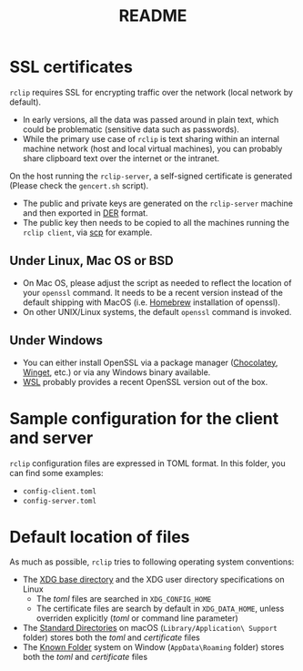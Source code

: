 #+TITLE: README

* SSL certificates

=rclip= requires SSL for encrypting traffic over the network (local network by default).
- In early versions, all the data was passed around in plain text, which could be problematic (sensitive data such as passwords).
- While the primary use case of =rclip= is text sharing within an internal machine network (host and local virtual machines), you can probably share clipboard text over the internet or the intranet.
  
On the host running the =rclip-server=, a self-signed certificate is generated (Please check the =gencert.sh= script).
- The public and private keys are generated on the =rclip-server= machine and then exported in [[https://wiki.openssl.org/index.php/DER][DER]] format.
- The public key then needs to be copied to all the machines running the =rclip client=, via [[https://linux.die.net/man/1/scp][scp]] for example.

** Under Linux, Mac OS or BSD
- On Mac OS, please adjust the script as needed to reflect the location of your =openssl= command. It needs to be a recent version instead of the default shipping with MacOS (i.e. [[https://brew.sh/][Homebrew]] installation of openssl).
- On other UNIX/Linux systems, the default =openssl= command is invoked.

** Under Windows
- You can either install OpenSSL via a package manager ([[https://community.chocolatey.org/packages/openssl][Chocolatey]], [[https://winget.run/pkg/ShiningLight/OpenSSL][Winget]], etc.) or via any Windows binary available.
- [[https://docs.microsoft.com/en-us/windows/wsl/install][WSL]] probably provides a recent OpenSSL version out of the box.

* Sample configuration for the client and server

=rclip= configuration files are expressed in TOML format. In this folder, you can find some examples:
- =config-client.toml=
- =config-server.toml=

* Default location of files

 As much as possible, =rclip= tries to following operating system conventions:
- The [[https://standards.freedesktop.org/basedir-spec/basedir-spec-latest.html][XDG base directory]] and the XDG user directory specifications on Linux
  - The /toml/ files are searched in =XDG_CONFIG_HOME=
  - The certificate files are search by default in =XDG_DATA_HOME=, unless overriden explicitly (/toml/ or command line parameter)
- The [[https://developer.apple.com/library/content/documentation/FileManagement/Conceptual/FileSystemProgrammingGuide/FileSystemOverview/FileSystemOverview.html#//apple_ref/doc/uid/TP40010672-CH2-SW6][Standard Directories]] on macOS (=Library/Application\ Support= folder) stores both the /toml/ and /certificate/ files
- The [[https://msdn.microsoft.com/en-us/library/windows/desktop/bb776911(v=vs.85).aspx][Known Folder]] system on Window (=AppData\Roaming= folder) stores both the /toml/ and /certificate/ files

